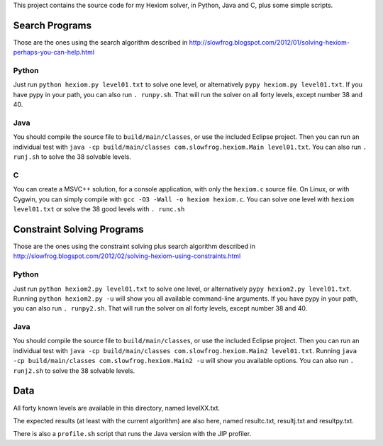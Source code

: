 This project contains the source code for my Hexiom solver, in Python, Java and C, plus some simple scripts.

Search Programs
===============

Those are the ones using the search algorithm described in http://slowfrog.blogspot.com/2012/01/solving-hexiom-perhaps-you-can-help.html

Python
------

Just run ``python hexiom.py level01.txt`` to solve one level, or alternatively ``pypy hexiom.py level01.txt``.
If you have pypy in your path, you can also run ``. runpy.sh``. That will run the solver on all forty levels, except number 38 and 40.


Java
----

You should compile the source file to ``build/main/classes``, or use the included Eclipse project. Then you can run an individual test with ``java -cp build/main/classes com.slowfrog.hexiom.Main level01.txt``.
You can also run ``. runj.sh`` to solve the 38 solvable levels.


C
-

You can create a MSVC++ solution, for a console application, with only the ``hexiom.c`` source file. On Linux, or with Cygwin, you can simply compile with ``gcc -O3 -Wall -o hexiom hexiom.c``.
You can solve one level with ``hexiom level01.txt`` or solve the 38 good levels with ``. runc.sh``


Constraint Solving Programs
===========================

Those are the ones using the constraint solving plus search algorithm described in http://slowfrog.blogspot.com/2012/02/solving-hexiom-using-constraints.html

Python
------

Just run ``python hexiom2.py level01.txt`` to solve one level, or alternatively ``pypy hexiom2.py level01.txt``.
Running ``python hexiom2.py -u`` will show you all available command-line arguments.
If you have pypy in your path, you can also run ``. runpy2.sh``. That will run the solver on all forty levels, except number 38 and 40.


Java
----

You should compile the source file to ``build/main/classes``, or use the included Eclipse project. Then you can run an individual test with ``java -cp build/main/classes com.slowfrog.hexiom.Main2 level01.txt``.
Running ``java -cp build/main/classes com.slowfrog.hexiom.Main2 -u`` will show you available options.
You can also run ``. runj2.sh`` to solve the 38 solvable levels.


Data
====

All forty known levels are available in this directory, named levelXX.txt.

The expected results (at least with the current algorithm) are also here, named resultc.txt, resultj.txt and resultpy.txt.

There is also a ``profile.sh`` script that runs the Java version with the JIP profiler.

